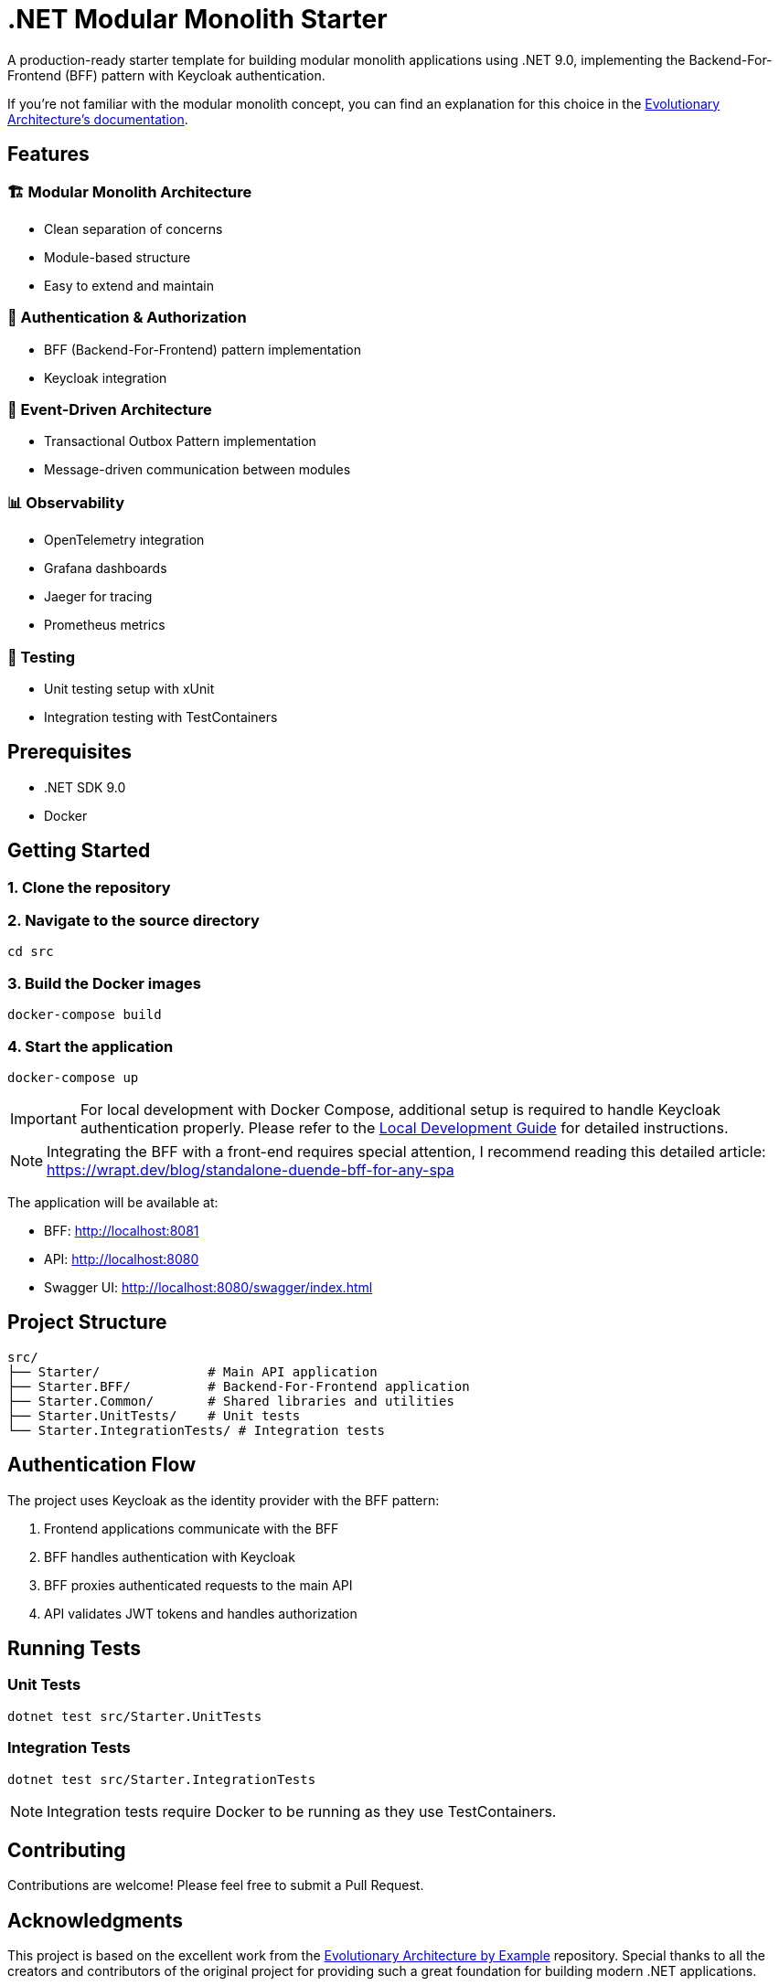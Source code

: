 = .NET Modular Monolith Starter
:toc: macro

A production-ready starter template for building modular monolith applications using .NET 9.0, implementing the Backend-For-Frontend (BFF) pattern with Keycloak authentication. 

If you're not familiar with the modular monolith concept, you can find an explanation for this choice in the https://github.com/evolutionary-architecture/evolutionary-architecture-by-example/blob/main/README.adoc#-modular-monolith[Evolutionary Architecture's documentation].

== Features

=== 🏗️ Modular Monolith Architecture
* Clean separation of concerns
* Module-based structure
* Easy to extend and maintain

=== 🔐 Authentication & Authorization
* BFF (Backend-For-Frontend) pattern implementation
* Keycloak integration

=== 🚌 Event-Driven Architecture
* Transactional Outbox Pattern implementation
* Message-driven communication between modules

=== 📊 Observability
* OpenTelemetry integration
* Grafana dashboards
* Jaeger for tracing
* Prometheus metrics

=== 🧪 Testing
* Unit testing setup with xUnit
* Integration testing with TestContainers

== Prerequisites

* .NET SDK 9.0
* Docker

== Getting Started

=== 1. Clone the repository

=== 2. Navigate to the source directory
[source,bash]
----
cd src
----

=== 3. Build the Docker images
[source,bash]
----
docker-compose build
----

=== 4. Start the application
[source,bash]
----
docker-compose up
----

[IMPORTANT]
====
For local development with Docker Compose, additional setup is required to handle Keycloak authentication properly. Please refer to the link:LOCAL_DEVELOPMENT.adoc[Local Development Guide] for detailed instructions.
====

[NOTE]
====
Integrating the BFF with a front-end requires special attention,  I recommend reading this detailed article:
https://wrapt.dev/blog/standalone-duende-bff-for-any-spa
====

The application will be available at:

* BFF: http://localhost:8081
* API: http://localhost:8080
* Swagger UI: http://localhost:8080/swagger/index.html

== Project Structure

[source]
----
src/
├── Starter/              # Main API application
├── Starter.BFF/          # Backend-For-Frontend application
├── Starter.Common/       # Shared libraries and utilities
├── Starter.UnitTests/    # Unit tests
└── Starter.IntegrationTests/ # Integration tests
----

== Authentication Flow

The project uses Keycloak as the identity provider with the BFF pattern:

. Frontend applications communicate with the BFF
. BFF handles authentication with Keycloak
. BFF proxies authenticated requests to the main API
. API validates JWT tokens and handles authorization

== Running Tests

=== Unit Tests
[source,bash]
----
dotnet test src/Starter.UnitTests
----

=== Integration Tests
[source,bash]
----
dotnet test src/Starter.IntegrationTests
----

[NOTE]
====
Integration tests require Docker to be running as they use TestContainers.
====

== Contributing

Contributions are welcome! Please feel free to submit a Pull Request.

== Acknowledgments

This project is based on the excellent work from the https://github.com/evolutionary-architecture/evolutionary-architecture-by-example[Evolutionary Architecture by Example] repository. Special thanks to all the creators and contributors of the original project for providing such a great foundation for building modern .NET applications.

Original repository maintainers and contributors can be found at: https://github.com/evolutionary-architecture/evolutionary-architecture-by-example/graphs/contributors

== License

This project is licensed under the MIT License - see the link:LICENSE[LICENSE] file for details.
